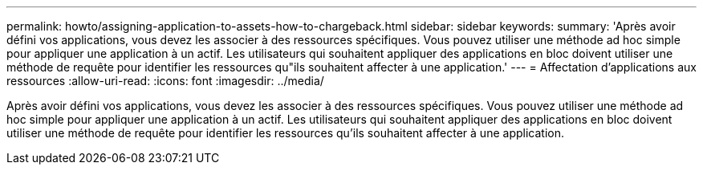---
permalink: howto/assigning-application-to-assets-how-to-chargeback.html 
sidebar: sidebar 
keywords:  
summary: 'Après avoir défini vos applications, vous devez les associer à des ressources spécifiques. Vous pouvez utiliser une méthode ad hoc simple pour appliquer une application à un actif. Les utilisateurs qui souhaitent appliquer des applications en bloc doivent utiliser une méthode de requête pour identifier les ressources qu"ils souhaitent affecter à une application.' 
---
= Affectation d'applications aux ressources
:allow-uri-read: 
:icons: font
:imagesdir: ../media/


[role="lead"]
Après avoir défini vos applications, vous devez les associer à des ressources spécifiques. Vous pouvez utiliser une méthode ad hoc simple pour appliquer une application à un actif. Les utilisateurs qui souhaitent appliquer des applications en bloc doivent utiliser une méthode de requête pour identifier les ressources qu'ils souhaitent affecter à une application.
